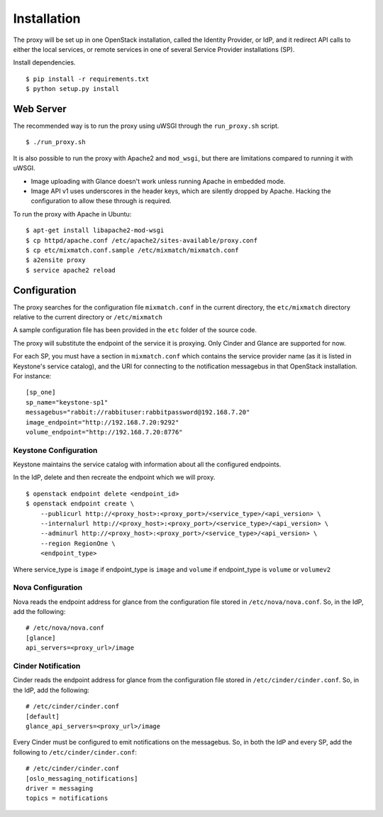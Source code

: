 ============
Installation
============

The proxy will be set up in one OpenStack installation, called the Identity
Provider, or IdP, and it redirect API calls to either the local services, or
remote services in one of several Service Provider installations (SP).

Install dependencies. ::

    $ pip install -r requirements.txt
    $ python setup.py install


Web Server
==========
The recommended way is to run the proxy using uWSGI through the
``run_proxy.sh`` script. ::

    $ ./run_proxy.sh


It is also possible to run the proxy with Apache2 and ``mod_wsgi``, but there
are limitations compared to running it with uWSGI.

- Image uploading with Glance doesn't work unless running Apache in embedded
  mode.
- Image API v1 uses underscores in the header keys, which are silently dropped
  by Apache. Hacking the configuration to allow these through is required.

To run the proxy with Apache in Ubuntu: ::

    $ apt-get install libapache2-mod-wsgi
    $ cp httpd/apache.conf /etc/apache2/sites-available/proxy.conf
    $ cp etc/mixmatch.conf.sample /etc/mixmatch/mixmatch.conf
    $ a2ensite proxy
    $ service apache2 reload


Configuration
=============
The proxy searches for the configuration file ``mixmatch.conf`` in the
current directory, the ``etc/mixmatch`` directory relative to the current directory or
``/etc/mixmatch``

A sample configuration file has been provided in the ``etc`` folder of the
source code.

The proxy will substitute the endpoint of the service it is proxying.
Only Cinder and Glance are supported for now.

For each SP, you must have a section in ``mixmatch.conf`` which contains the
service provider name (as it is listed in Keystone's service catalog), and the
URI for connecting to the notification messagebus in that OpenStack
installation.  For instance::

    [sp_one]
    sp_name="keystone-sp1"
    messagebus="rabbit://rabbituser:rabbitpassword@192.168.7.20"
    image_endpoint="http://192.168.7.20:9292"
    volume_endpoint="http://192.168.7.20:8776"

Keystone Configuration
----------------------

Keystone maintains the service catalog with information about all the
configured endpoints.

In the IdP, delete and then recreate the endpoint which we will proxy. ::

    $ openstack endpoint delete <endpoint_id>
    $ openstack endpoint create \
        --publicurl http://<proxy_host>:<proxy_port>/<service_type>/<api_version> \
        --internalurl http://<proxy_host>:<proxy_port>/<service_type>/<api_version> \
        --adminurl http://<proxy_host>:<proxy_port>/<service_type>/<api_version> \
        --region RegionOne \
        <endpoint_type>

Where service_type is ``image`` if endpoint_type is ``image``
and ``volume`` if endpoint_type is ``volume`` or ``volumev2``

Nova Configuration
------------------

Nova reads the endpoint address for glance from the configuration file stored
in ``/etc/nova/nova.conf``. So, in the IdP, add the following::

    # /etc/nova/nova.conf
    [glance]
    api_servers=<proxy_url>/image

Cinder Notification
-------------------

Cinder reads the endpoint address for glance from the configuration file stored
in ``/etc/cinder/cinder.conf``. So, in the IdP, add the following::

    # /etc/cinder/cinder.conf
    [default]
    glance_api_servers=<proxy_url>/image

Every Cinder must be configured to emit notifications on the messagebus.  So,
in both the IdP and every SP, add the following to
``/etc/cinder/cinder.conf``::

    # /etc/cinder/cinder.conf
    [oslo_messaging_notifications]
    driver = messaging
    topics = notifications

